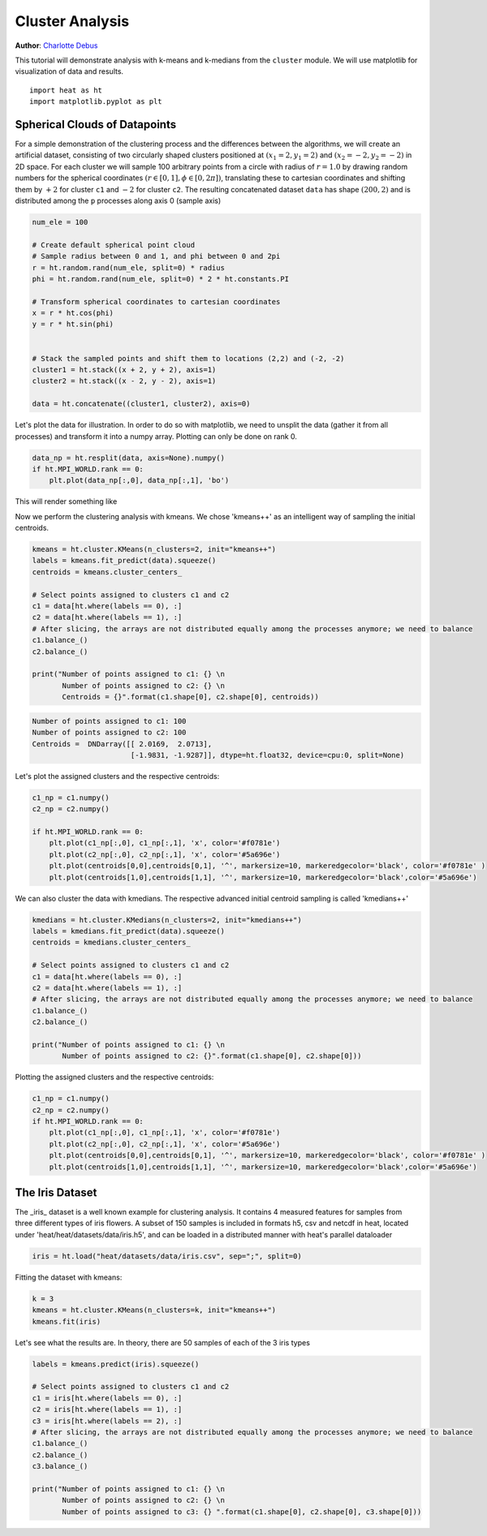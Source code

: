 Cluster Analysis
================
**Author**: `Charlotte Debus <https://github.com/Cdebus>`_

This tutorial will demonstrate analysis with k-means and k-medians from the ``cluster`` module.
We will use matplotlib for visualization of data and results. ::

    import heat as ht
    import matplotlib.pyplot as plt


Spherical Clouds of Datapoints
------------------------------
For a simple demonstration of the clustering process and the differences between the algorithms, we will create an
artificial dataset, consisting of two circularly shaped clusters positioned at :math:`(x_1=2, y_1=2)` and :math:`(x_2=-2, y_2=-2)` in 2D space.
For each cluster we will sample 100 arbitrary points from a circle with radius of :math:`r = 1.0` by drawing random numbers
for the spherical coordinates :math:`( r\in [0,1], \phi \in [0,2\pi])`, translating these to cartesian coordinates
and shifting them by :math:`+2` for cluster ``c1`` and :math:`-2` for cluster ``c2``. The resulting concatenated dataset ``data`` has shape
:math:`(200, 2)` and is distributed among the ``p`` processes along axis 0 (sample axis)

.. code:: python

    num_ele = 100

    # Create default spherical point cloud
    # Sample radius between 0 and 1, and phi between 0 and 2pi
    r = ht.random.rand(num_ele, split=0) * radius
    phi = ht.random.rand(num_ele, split=0) * 2 * ht.constants.PI

    # Transform spherical coordinates to cartesian coordinates
    x = r * ht.cos(phi)
    y = r * ht.sin(phi)


    # Stack the sampled points and shift them to locations (2,2) and (-2, -2)
    cluster1 = ht.stack((x + 2, y + 2), axis=1)
    cluster2 = ht.stack((x - 2, y - 2), axis=1)

    data = ht.concatenate((cluster1, cluster2), axis=0)

Let's plot the data for illustration. In order to do so with matplotlib, we need to unsplit the data (gather it from
all processes) and transform it into a numpy array. Plotting can only be done on rank 0.

.. code:: python

    data_np = ht.resplit(data, axis=None).numpy()
    if ht.MPI_WORLD.rank == 0:
        plt.plot(data_np[:,0], data_np[:,1], 'bo')

This will render something like

.. image:: ../images/data.png

Now we perform the clustering analysis with kmeans. We chose 'kmeans++' as an intelligent way of sampling the
initial centroids.

.. code:: python

    kmeans = ht.cluster.KMeans(n_clusters=2, init="kmeans++")
    labels = kmeans.fit_predict(data).squeeze()
    centroids = kmeans.cluster_centers_

    # Select points assigned to clusters c1 and c2
    c1 = data[ht.where(labels == 0), :]
    c2 = data[ht.where(labels == 1), :]
    # After slicing, the arrays are not distributed equally among the processes anymore; we need to balance
    c1.balance_()
    c2.balance_()

    print("Number of points assigned to c1: {} \n
           Number of points assigned to c2: {} \n
           Centroids = {}".format(c1.shape[0], c2.shape[0], centroids))

.. code:: output

    Number of points assigned to c1: 100
    Number of points assigned to c2: 100
    Centroids =  DNDarray([[ 2.0169,  2.0713],
                           [-1.9831, -1.9287]], dtype=ht.float32, device=cpu:0, split=None)

Let's plot the assigned clusters and the respective centroids:

.. code:: python

    c1_np = c1.numpy()
    c2_np = c2.numpy()

    if ht.MPI_WORLD.rank == 0:
        plt.plot(c1_np[:,0], c1_np[:,1], 'x', color='#f0781e')
        plt.plot(c2_np[:,0], c2_np[:,1], 'x', color='#5a696e')
        plt.plot(centroids[0,0],centroids[0,1], '^', markersize=10, markeredgecolor='black', color='#f0781e' )
        plt.plot(centroids[1,0],centroids[1,1], '^', markersize=10, markeredgecolor='black',color='#5a696e')

.. image:: ../images/clustering.png

We can also cluster the data with kmedians. The respective advanced initial centroid sampling is called 'kmedians++'

.. code:: python

    kmedians = ht.cluster.KMedians(n_clusters=2, init="kmedians++")
    labels = kmedians.fit_predict(data).squeeze()
    centroids = kmedians.cluster_centers_

    # Select points assigned to clusters c1 and c2
    c1 = data[ht.where(labels == 0), :]
    c2 = data[ht.where(labels == 1), :]
    # After slicing, the arrays are not distributed equally among the processes anymore; we need to balance
    c1.balance_()
    c2.balance_()

    print("Number of points assigned to c1: {} \n
           Number of points assigned to c2: {}".format(c1.shape[0], c2.shape[0]))
Plotting the assigned clusters and the respective centroids:

.. code:: python

    c1_np = c1.numpy()
    c2_np = c2.numpy()
    if ht.MPI_WORLD.rank == 0:
        plt.plot(c1_np[:,0], c1_np[:,1], 'x', color='#f0781e')
        plt.plot(c2_np[:,0], c2_np[:,1], 'x', color='#5a696e')
        plt.plot(centroids[0,0],centroids[0,1], '^', markersize=10, markeredgecolor='black', color='#f0781e' )
        plt.plot(centroids[1,0],centroids[1,1], '^', markersize=10, markeredgecolor='black',color='#5a696e')

The Iris Dataset
------------------------------
The _iris_ dataset is a well known example for clustering analysis. It contains 4 measured features for samples from
three different types of iris flowers. A subset of 150 samples is included in formats h5, csv and netcdf in heat,
located under 'heat/heat/datasets/data/iris.h5', and can be loaded in a distributed manner with heat's parallel
dataloader

.. code:: python

    iris = ht.load("heat/datasets/data/iris.csv", sep=";", split=0)
Fitting the dataset with kmeans:

.. code:: python

    k = 3
    kmeans = ht.cluster.KMeans(n_clusters=k, init="kmeans++")
    kmeans.fit(iris)

Let's see what the results are. In theory, there are 50 samples of each of the 3 iris types

.. code:: python

    labels = kmeans.predict(iris).squeeze()

    # Select points assigned to clusters c1 and c2
    c1 = iris[ht.where(labels == 0), :]
    c2 = iris[ht.where(labels == 1), :]
    c3 = iris[ht.where(labels == 2), :]
    # After slicing, the arrays are not distributed equally among the processes anymore; we need to balance
    c1.balance_()
    c2.balance_()
    c3.balance_()

    print("Number of points assigned to c1: {} \n
           Number of points assigned to c2: {} \n
           Number of points assigned to c3: {} ".format(c1.shape[0], c2.shape[0], c3.shape[0]))
